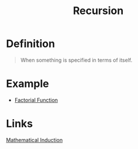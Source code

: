 :PROPERTIES:
:ID:       25af17fb-fb34-4bc4-961f-8e5e6bd138f9
:END:
#+title: Recursion

* Definition
#+begin_quote
When something is specified in terms of itself.
#+end_quote

* Example
- [[id:ec3693ee-4076-4d1e-a833-97300629d151][Factorial Function]]

* Links
[[id:c0407dfb-dd46-488d-88e3-25733c215325][Mathematical Induction]]
